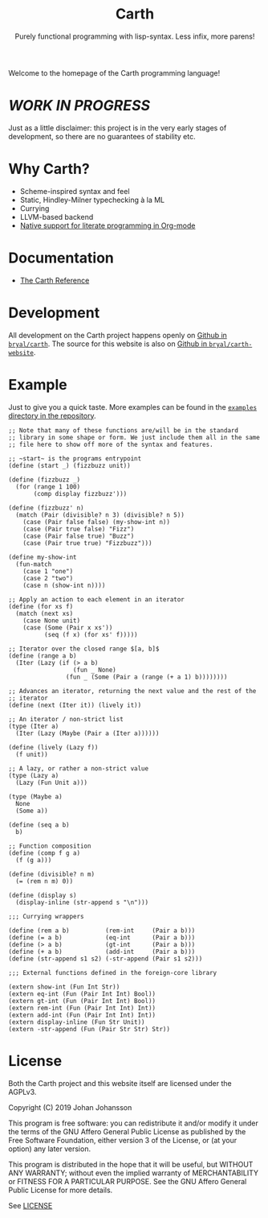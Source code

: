 #+TITLE: Carth
#+SUBTITLE: Purely functional programming with lisp-syntax. Less infix, more parens!

#+HTML_HEAD: <link href="/css/style.css" rel="stylesheet" type="text/css" />
#+HTML_HEAD: <link href="/css/index.css" rel="stylesheet" type="text/css" />

Welcome to the homepage of the Carth programming language!

* /WORK IN PROGRESS/
  Just as a little disclaimer: this project is in the very early
  stages of development, so there are no guarantees of stability etc.

* Why Carth?
  - Scheme-inspired syntax and feel
  - Static, Hindley-Milner typechecking à la ML
  - Currying
  - LLVM-based backend
  - [[file:reference.org::#Literate-Carth][Native support for literate programming in Org-mode]]

* Documentation
  - [[./reference.org][The Carth Reference]]

* Development
  All development on the Carth project happens openly on [[https://github.com/bryal/carth][Github in
  ~bryal/carth~]]. The source for this website is also on [[https://github.com/bryal/carth-website][Github in
  ~bryal/carth-website~]].

* Example
  Just to give you a quick taste. More examples can be found in the
  [[https://github.com/bryal/carth/tree/master/examples/][~examples~ directory in the repository]].

  #+BEGIN_SRC carth
  ;; Note that many of these functions are/will be in the standard
  ;; library in some shape or form. We just include them all in the same
  ;; file here to show off more of the syntax and features.

  ;; ~start~ is the programs entrypoint
  (define (start _) (fizzbuzz unit))

  (define (fizzbuzz _)
    (for (range 1 100)
         (comp display fizzbuzz')))

  (define (fizzbuzz' n)
    (match (Pair (divisible? n 3) (divisible? n 5))
      (case (Pair false false) (my-show-int n))
      (case (Pair true false) "Fizz")
      (case (Pair false true) "Buzz")
      (case (Pair true true) "Fizzbuzz")))

  (define my-show-int
    (fun-match
      (case 1 "one")
      (case 2 "two")
      (case n (show-int n))))

  ;; Apply an action to each element in an iterator
  (define (for xs f)
    (match (next xs)
      (case None unit)
      (case (Some (Pair x xs'))
            (seq (f x) (for xs' f)))))

  ;; Iterator over the closed range $[a, b]$
  (define (range a b)
    (Iter (Lazy (if (> a b)
                    (fun _ None)
                  (fun _ (Some (Pair a (range (+ a 1) b))))))))

  ;; Advances an iterator, returning the next value and the rest of the
  ;; iterator
  (define (next (Iter it)) (lively it))

  ;; An iterator / non-strict list
  (type (Iter a)
    (Iter (Lazy (Maybe (Pair a (Iter a))))))

  (define (lively (Lazy f))
    (f unit))

  ;; A lazy, or rather a non-strict value
  (type (Lazy a)
    (Lazy (Fun Unit a)))

  (type (Maybe a)
    None
    (Some a))

  (define (seq a b)
    b)

  ;; Function composition
  (define (comp f g a)
    (f (g a)))

  (define (divisible? n m)
    (= (rem n m) 0))

  (define (display s)
    (display-inline (str-append s "\n")))

  ;;; Currying wrappers

  (define (rem a b)          (rem-int     (Pair a b)))
  (define (= a b)            (eq-int      (Pair a b)))
  (define (> a b)            (gt-int      (Pair a b)))
  (define (+ a b)            (add-int     (Pair a b)))
  (define (str-append s1 s2) (-str-append (Pair s1 s2)))

  ;;; External functions defined in the foreign-core library

  (extern show-int (Fun Int Str))
  (extern eq-int (Fun (Pair Int Int) Bool))
  (extern gt-int (Fun (Pair Int Int) Bool))
  (extern rem-int (Fun (Pair Int Int) Int))
  (extern add-int (Fun (Pair Int Int) Int))
  (extern display-inline (Fun Str Unit))
  (extern -str-append (Fun (Pair Str Str) Str))
  #+END_SRC

* License
  Both the Carth project and this website itself are licensed under
  the AGPLv3.

  Copyright (C) 2019  Johan Johansson

  This program is free software: you can redistribute it and/or
  modify it under the terms of the GNU Affero General Public License
  as published by the Free Software Foundation, either version 3 of
  the License, or (at your option) any later version.

  This program is distributed in the hope that it will be useful, but
  WITHOUT ANY WARRANTY; without even the implied warranty of
  MERCHANTABILITY or FITNESS FOR A PARTICULAR PURPOSE.  See the GNU
  Affero General Public License for more details.

  See [[./LICENSE][LICENSE]]
